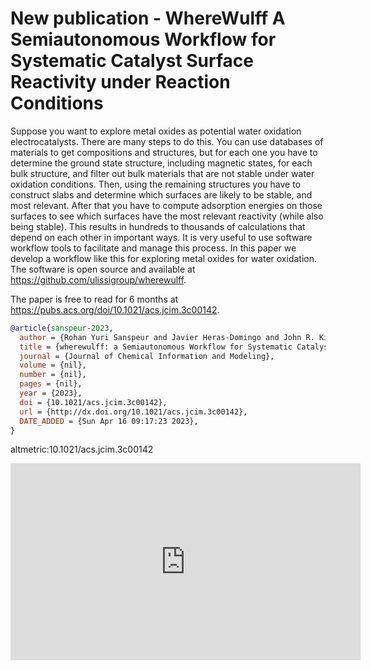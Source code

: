* New publication - WhereWulff A Semiautonomous Workflow for Systematic Catalyst Surface Reactivity under Reaction Conditions
:PROPERTIES:
:categories: news,publication
:date:     2023/04/16 09:46:53
:updated:  2023/04/16 09:49:02
:org-url:  https://kitchingroup.cheme.cmu.edu/org/2023/04/16/New-publication---WhereWulff-A-Semiautonomous-Workflow-for-Systematic-Catalyst-Surface-Reactivity-under-Reaction-Conditions.org
:permalink: https://kitchingroup.cheme.cmu.edu/blog/2023/04/16/New-publication---WhereWulff-A-Semiautonomous-Workflow-for-Systematic-Catalyst-Surface-Reactivity-under-Reaction-Conditions/index.html
:END:

Suppose you want to explore metal oxides as potential water oxidation electrocatalysts. There are many steps to do this. You can use databases of materials to get compositions and structures, but for each one you have to determine the ground state structure, including magnetic states, for each bulk structure, and filter out bulk materials that are not stable under water oxidation conditions. Then, using the remaining structures you have to construct slabs and determine which surfaces are likely to be stable, and most relevant. After that you have to compute adsorption energies on those surfaces to see which surfaces have the most relevant reactivity (while also being stable). This results in hundreds to thousands of calculations that depend on each other in important ways. It is very useful to use software workflow tools to facilitate and manage this process. In this paper we develop a workflow like this for exploring metal oxides for water oxidation. The software is open source and available at https://github.com/ulissigroup/wherewulff.

The paper is free to read for 6 months at https://pubs.acs.org/doi/10.1021/acs.jcim.3c00142.

#+BEGIN_SRC bibtex
@article{sanspeur-2023,
  author = {Rohan Yuri Sanspeur and Javier Heras-Domingo and John R. Kitchin and Zachary Ulissi},
  title = {wherewulff: a Semiautonomous Workflow for Systematic Catalyst Surface Reactivity Under Reaction Conditions},
  journal = {Journal of Chemical Information and Modeling},
  volume = {nil},
  number = {nil},
  pages = {nil},
  year = {2023},
  doi = {10.1021/acs.jcim.3c00142},
  url = {http://dx.doi.org/10.1021/acs.jcim.3c00142},
  DATE_ADDED = {Sun Apr 16 09:17:23 2023},
}
#+END_SRC

altmetric:10.1021/acs.jcim.3c00142

#+BEGIN_EXPORT html
<iframe width="560" height="315" src="https://www.youtube.com/embed/UyjTvIeZOEk" title="YouTube video player" frameborder="0" allow="accelerometer; autoplay; clipboard-write; encrypted-media; gyroscope; picture-in-picture; web-share" allowfullscreen></iframe>
#+END_EXPORT
